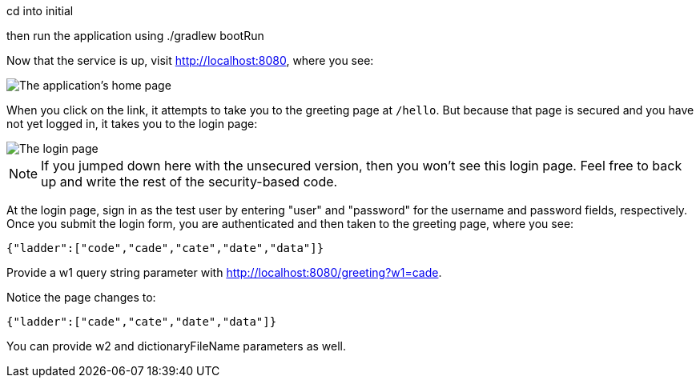 cd into initial

then run the application using ./gradlew bootRun

Now that the service is up, visit http://localhost:8080, where you see:

image::images/home.png[The application's home page]

When you click on the link, it attempts to take you to the greeting page at `/hello`. But because that page is secured and you have not yet logged in, it takes you to the login page:

image::images/login.png[The login page]

NOTE: If you jumped down here with the unsecured version, then you won't see this login page. Feel free to back up and write the rest of the security-based code.

At the login page, sign in as the test user by entering "user" and "password" for the username and password fields, respectively. Once you submit the login form, you are authenticated and then taken to the greeting page, where you see:

  {"ladder":["code","cade","cate","date","data"]}

Provide a w1 query string parameter with http://localhost:8080/greeting?w1=cade. 

Notice the page changes to:

  {"ladder":["cade","cate","date","data"]}

You can provide w2 and dictionaryFileName parameters as well.
